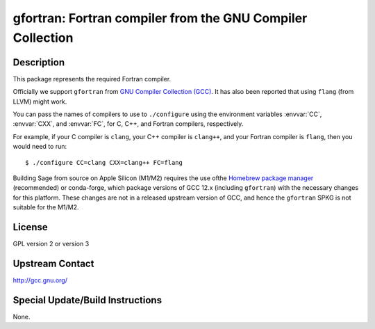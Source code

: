 gfortran: Fortran compiler from the GNU Compiler Collection
===========================================================

Description
-----------

This package represents the required Fortran compiler.

Officially we support ``gfortran`` from `GNU Compiler Collection (GCC)
<https://gcc.gnu.org/>`_.  It has also been reported that using ``flang``
(from LLVM) might work.

You can pass the names of compilers to use to ``./configure`` using
the environment variables :envvar:`CC`, :envvar:`CXX`, and
:envvar:`FC`, for C, C++, and Fortran compilers, respectively.

For example, if your C compiler is ``clang``, your C++ compiler is
``clang++``, and your Fortran compiler is ``flang``, then you would
need to run::

    $ ./configure CC=clang CXX=clang++ FC=flang

Building Sage from source on Apple Silicon (M1/M2) requires the use of
​the `Homebrew package manager <https://brew.sh>`_ (recommended) or
conda-forge, which package versions of GCC 12.x (including
``gfortran``) with the necessary changes for this platform.  These
changes are not in a released upstream version of GCC, and hence
the ``gfortran`` SPKG is not suitable for the M1/M2.

License
-------

GPL version 2 or version 3


Upstream Contact
----------------

http://gcc.gnu.org/

Special Update/Build Instructions
---------------------------------

None.
